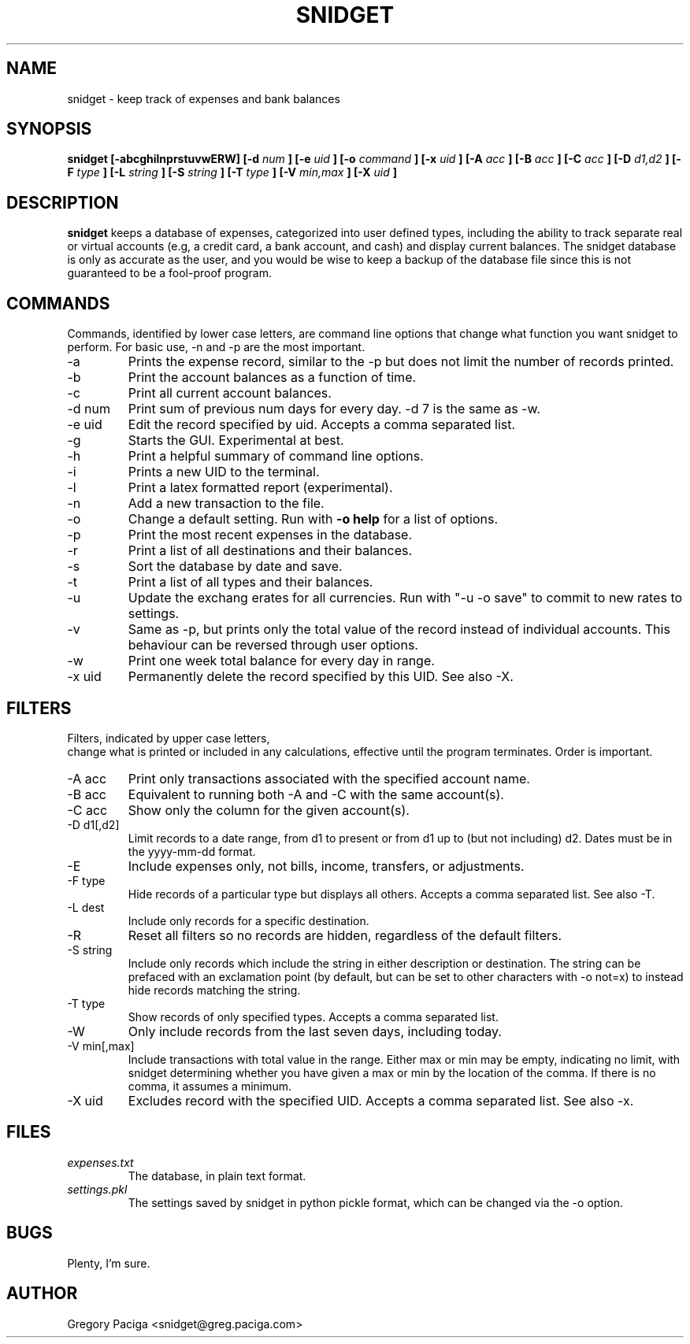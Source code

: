 .\" Process this file with
.\" groff -man -Tascii foo.1
.\"
.TH SNIDGET 1 "2010 - 2019" Linux "User Manuals"
.SH NAME
snidget \- keep track of expenses and bank balances
.SH SYNOPSIS
.B snidget [-abcghilnprstuvwERW] [-d
.I num
.B ] [-e
.I uid
.B ] [-o
.I command
.B ] [-x
.I uid
.B ] [-A
.I acc
.B ] [-B
.I acc
.B ] [-C
.I acc
.B ] [-D
.I d1,d2
.B ] [-F
.I type
.B ] [-L
.I string
.B ] [-S
.I string
.B ] [-T
.I type
.B ] [-V
.I min,max
.B ] [-X
.I uid
.B ]
.SH DESCRIPTION
.B snidget
keeps a database of expenses, categorized into user defined
types, including the ability to track separate real or virtual
accounts (e.g, a credit card, a bank account, and cash) and
display current balances. The snidget database is only as
accurate as the user, and you would be wise to keep a backup
of the database file since this is not guaranteed to be a
fool-proof program.
.SH COMMANDS
Commands, identified by lower case letters, are command line options
that change what function you want
snidget to perform. For basic use, -n and -p are the most important.
.IP -a
Prints the expense record, similar to the -p
but does not limit the number of records printed.
.IP -b
Print the account balances as a function of time.
.IP -c
Print all current account balances.
.IP "-d num"
Print sum of previous num days for every day. -d 7 is the same as -w.
.IP "-e uid"
Edit the record specified by uid. Accepts a comma separated list.
.IP -g
Starts the GUI. Experimental at best.
.IP -h
Print a helpful summary of command line options.
.IP -i
Prints a new UID to the terminal.
.IP -l
Print a latex formatted report (experimental).
.IP -n
Add a new transaction to the file.
.IP -o cmd=arg
Change a default setting. Run with
.B -o help
for a list of options. 
.IP -p
Print the most recent expenses in the database.
.IP -r
Print a list of all destinations and their balances.
.IP -s
Sort the database by date and save.
.IP -t
Print a list of all types and their balances. 
.IP -u
Update the exchang erates for all currencies. Run with "-u -o save" to commit to new rates to settings.
.IP -v
Same as -p, but prints only the total value of the record instead of individual accounts. This behaviour can be reversed through user options.
.IP -w
Print one week total balance for every day in range.
.IP "-x uid"
Permanently delete the record specified by this UID. See also -X.
.SH FILTERS
Filters, indicated by upper case letters,
 change what is printed or included in any calculations,
effective until the program terminates. Order is important. 
.IP "-A acc"
Print only transactions associated with the specified account name.
.IP "-B acc"
Equivalent to running both -A and -C with the same account(s).
.IP "-C acc"
Show only the column for the given account(s).
.IP "-D d1[,d2]"
Limit records to a date range, from d1 to present or from d1 up to (but not including) d2. Dates must be in the yyyy-mm-dd format.
.IP -E
Include expenses only, not bills, income, transfers, or adjustments.
.IP "-F type"
Hide records of a particular type but displays all others. Accepts a comma separated list. See also -T.
.IP "-L dest"
Include only records for a specific destination.
.IP -R
Reset all filters so no records are hidden, regardless of the default filters.
.IP "-S string"
Include only records which include the string in either description or destination. The string can be prefaced with an exclamation
point (by default, but can be set to other characters with -o not=x) to instead hide records matching the string. 
.IP "-T type"
Show records of only specified types. Accepts a comma separated list.
.IP -W
Only include records from the last seven days, including today.
.IP "-V min[,max]"
Include transactions with total value in the range. Either max or min may be empty, indicating no limit, with
snidget determining whether you have given a max or min by the location of the comma. If there is no comma, it assumes a minimum.
.IP "-X uid"
Excludes record with the specified UID. Accepts a comma separated list. See also -x.
.SH FILES
.I expenses.txt
.RS
The database, in plain text format.
.RE
.I settings.pkl
.RS
The settings saved by snidget in python pickle format, which can be changed via the -o option.
.SH BUGS
Plenty, I'm sure.
.SH AUTHOR
Gregory Paciga <snidget@greg.paciga.com>

